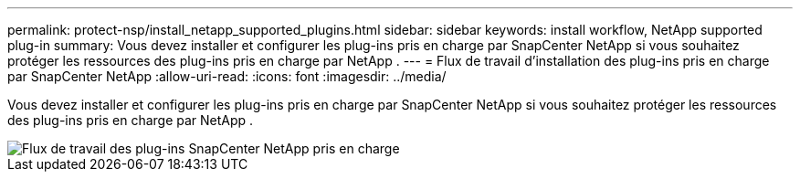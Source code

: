 ---
permalink: protect-nsp/install_netapp_supported_plugins.html 
sidebar: sidebar 
keywords: install workflow, NetApp supported plug-in 
summary: Vous devez installer et configurer les plug-ins pris en charge par SnapCenter NetApp si vous souhaitez protéger les ressources des plug-ins pris en charge par NetApp . 
---
= Flux de travail d'installation des plug-ins pris en charge par SnapCenter NetApp
:allow-uri-read: 
:icons: font
:imagesdir: ../media/


[role="lead"]
Vous devez installer et configurer les plug-ins pris en charge par SnapCenter NetApp si vous souhaitez protéger les ressources des plug-ins pris en charge par NetApp .

image::../media/scc_install_configure_workflow.gif[Flux de travail des plug-ins SnapCenter NetApp pris en charge]
